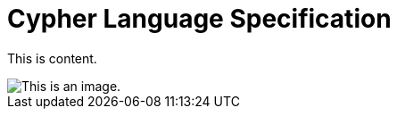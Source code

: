 [[cypher-language-specification]]
= Cypher Language Specification

This is content.

image::image.png[This is an image.]
